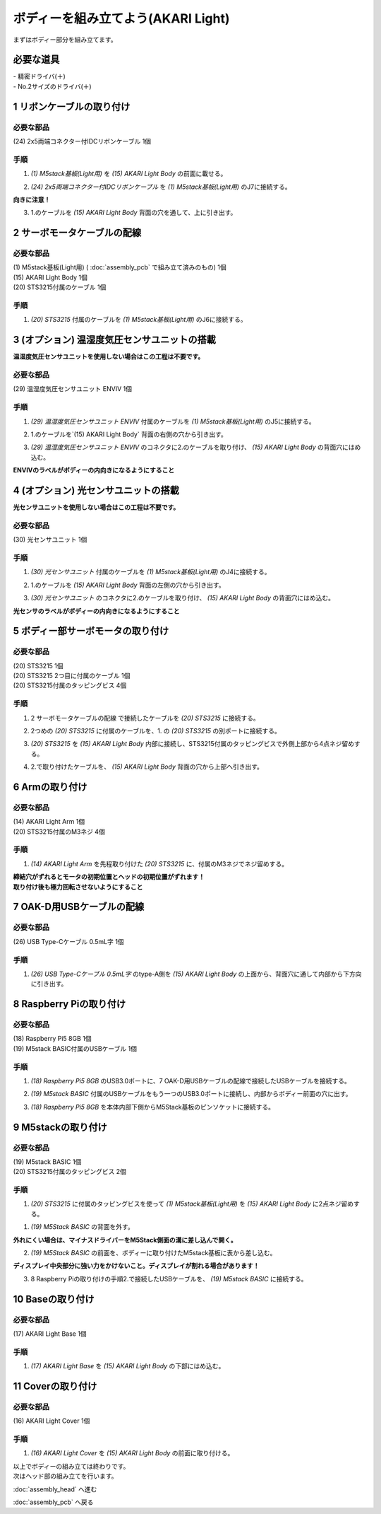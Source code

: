 ***********************************************************
ボディーを組み立てよう(AKARI Light)
***********************************************************

| まずはボディー部分を組み立てます。


必要な道具
-----------------------------------------------------------
| - 精密ドライバ(＋)
| - No.2サイズのドライバ(＋)

1 リボンケーブルの取り付け
-----------------------------------------------------------

必要な部品
^^^^^^^^^^^^^^^^^^^^^^^^^^^^^^^^^^^^^^^^^^^^^^^^^^^^^^^^^^^^
| (24) 2x5両端コネクター付IDCリボンケーブル 1個

.. image:: ../../images/assembly_light/body/body01-01.jpg
    :width: 400px

手順
^^^^^^^^^^^^^^^^^^^^^^^^^^^^^^^^^^^^^^^^^^^^^^^^^^^^^^^^^^^
1. `(1) M5stack基板(Light用)` を `(15) AKARI Light Body` の前面に載せる。

.. image:: ../../images/assembly_light/body/body01-02.jpg
    :width: 400px

2. `(24) 2x5両端コネクター付IDCリボンケーブル` を `(1) M5stack基板(Light用)` のJ7に接続する。

| **向きに注意！**

.. image:: ../../images/assembly_light/body/body01-03.jpg
    :width: 400px

3. 1.のケーブルを `(15) AKARI Light Body` 背面の穴を通して、上に引き出す。

.. image:: ../../images/assembly_light/body/body01-04.jpg
    :width: 400px

2 サーボモータケーブルの配線
-----------------------------------------------------------

必要な部品
^^^^^^^^^^^^^^^^^^^^^^^^^^^^^^^^^^^^^^^^^^^^^^^^^^^^^^^^^^^
| (1) M5stack基板(Light用) ( :doc:`assembly_pcb` で組み立て済みのもの) 1個
| (15) AKARI Light Body 1個
| (20) STS3215付属のケーブル 1個

.. image:: ../../images/assembly_light/body/body01-05.jpg
    :width: 400px

手順
^^^^^^^^^^^^^^^^^^^^^^^^^^^^^^^^^^^^^^^^^^^^^^^^^^^^^^^^^^^
1. `(20) STS3215` 付属のケーブルを `(1) M5stack基板(Light用)` のJ6に接続する。

.. image:: ../../images/assembly_light/body/body01-06.jpg
    :width: 400px

3 (オプション) 温湿度気圧センサユニットの搭載
-----------------------------------------------------------
**温湿度気圧センサユニットを使用しない場合はこの工程は不要です。**

必要な部品
^^^^^^^^^^^^^^^^^^^^^^^^^^^^^^^^^^^^^^^^^^^^^^^^^^^^^^^^^^^^
| (29) 温湿度気圧センサユニット ENVIV 1個

.. image:: ../../images/assembly_light/body/body01-07.jpg
    :width: 400px

手順
^^^^^^^^^^^^^^^^^^^^^^^^^^^^^^^^^^^^^^^^^^^^^^^^^^^^^^^^^^^
1. `(29) 温湿度気圧センサユニット ENVIV` 付属のケーブルを `(1) M5stack基板(Light用)` のJ5に接続する。

.. image:: ../../images/assembly_light/body/body01-08.jpg
    :width: 400px

2. 1.のケーブルを`(15) AKARI Light Body` 背面の右側の穴から引き出す。

.. image:: ../../images/assembly_light/body/body01-09.jpg
    :width: 400px

3.  `(29) 温湿度気圧センサユニット ENVIV` のコネクタに2.のケーブルを取り付け、 `(15) AKARI Light Body` の背面穴にはめ込む。

| **ENVIVのラベルがボディーの内向きになるようにすること**

.. image:: ../../images/assembly_light/body/body01-10.jpg
    :width: 400px

4 (オプション) 光センサユニットの搭載
-----------------------------------------------------------
**光センサユニットを使用しない場合はこの工程は不要です。**

必要な部品
^^^^^^^^^^^^^^^^^^^^^^^^^^^^^^^^^^^^^^^^^^^^^^^^^^^^^^^^^^^^
| (30) 光センサユニット 1個

.. image:: ../../images/assembly_light/body/body01-11.jpg
    :width: 400px

手順
^^^^^^^^^^^^^^^^^^^^^^^^^^^^^^^^^^^^^^^^^^^^^^^^^^^^^^^^^^^
1. `(30) 光センサユニット` 付属のケーブルを `(1) M5stack基板(Light用)` のJ4に接続する。

.. image:: ../../images/assembly_light/body/body01-12.jpg
    :width: 400px

2. 1.のケーブルを `(15) AKARI Light Body` 背面の左側の穴から引き出す。

.. image:: ../../images/assembly_light/body/body01-13.jpg
    :width: 400px

3.  `(30) 光センサユニット` のコネクタに2.のケーブルを取り付け、 `(15) AKARI Light Body` の背面穴にはめ込む。

| **光センサのラベルがボディーの内向きになるようにすること**

.. image:: ../../images/assembly_light/body/body01-14.jpg
    :width: 400px


5 ボディー部サーボモータの取り付け
-----------------------------------------------------------

必要な部品
^^^^^^^^^^^^^^^^^^^^^^^^^^^^^^^^^^^^^^^^^^^^^^^^^^^^^^^^^^^
| (20) STS3215 1個
| (20) STS3215 2つ目に付属のケーブル 1個
| (20) STS3215付属のタッピングビス 4個


.. image:: ../../images/assembly_light/body/body01-15.jpg
    :width: 400px

手順
^^^^^^^^^^^^^^^^^^^^^^^^^^^^^^^^^^^^^^^^^^^^^^^^^^^^^^^^^^^
1. 2 サーボモータケーブルの配線 で接続したケーブルを `(20) STS3215` に接続する。

.. image:: ../../images/assembly_light/body/body01-16.jpg
    :width: 400px

2. 2つめの `(20) STS3215` に付属のケーブルを、1. の `(20) STS3215` の別ポートに接続する。

.. image:: ../../images/assembly_light/body/body01-17.jpg
    :width: 400px

3. `(20) STS3215` を `(15) AKARI Light Body` 内部に接続し、STS3215付属のタッピングビスで外側上部から4点ネジ留めする。

.. image:: ../../images/assembly_light/body/body01-18.jpg
    :width: 400px

4. 2.で取り付けたケーブルを、 `(15) AKARI Light Body` 背面の穴から上部へ引き出す。

6 Armの取り付け
-----------------------------------------------------------

必要な部品
^^^^^^^^^^^^^^^^^^^^^^^^^^^^^^^^^^^^^^^^^^^^^^^^^^^^^^^^^^^
| (14) AKARI Light Arm 1個
| (20) STS3215付属のM3ネジ 4個

.. image:: ../../images/assembly_light/body/body01-18.jpg
    :width: 400px

手順
^^^^^^^^^^^^^^^^^^^^^^^^^^^^^^^^^^^^^^^^^^^^^^^^^^^^^^^^^^^
1. `(14) AKARI Light Arm` を先程取り付けた `(20) STS3215` に、付属のM3ネジでネジ留めする。

|  **締結穴がずれるとモータの初期位置とヘッドの初期位置がずれます！**
|  **取り付け後も極力回転させないようにすること**

7 OAK-D用USBケーブルの配線
-----------------------------------------------------------

必要な部品
^^^^^^^^^^^^^^^^^^^^^^^^^^^^^^^^^^^^^^^^^^^^^^^^^^^^^^^^^^^
| (26) USB Type-Cケーブル 0.5mL字 1個

.. image:: ../../images/assembly_light/body/body01-19.jpg
    :width: 400px

手順
^^^^^^^^^^^^^^^^^^^^^^^^^^^^^^^^^^^^^^^^^^^^^^^^^^^^^^^^^^^
1. `(26) USB Type-Cケーブル 0.5mL字` のtype-A側を `(15) AKARI Light Body` の上面から、背面穴に通して内部から下方向に引き出す。

.. image:: ../../images/assembly_light/body/body01-20.jpg
    :width: 400px

8 Raspberry Piの取り付け
-----------------------------------------------------------

必要な部品
^^^^^^^^^^^^^^^^^^^^^^^^^^^^^^^^^^^^^^^^^^^^^^^^^^^^^^^^^^^
| (18) Raspberry Pi5 8GB 1個
| (19) M5stack BASIC付属のUSBケーブル 1個

.. image:: ../../images/assembly_light/body/body01-21.jpg
    :width: 400px

手順
^^^^^^^^^^^^^^^^^^^^^^^^^^^^^^^^^^^^^^^^^^^^^^^^^^^^^^^^^^^
1. `(18) Raspberry Pi5 8GB` のUSB3.0ポートに、7 OAK-D用USBケーブルの配線で接続したUSBケーブルを接続する。

.. image:: ../../images/assembly_light/body/body01-21.jpg
    :width: 400px

2. `(19) M5stack BASIC` 付属のUSBケーブルをもう一つのUSB3.0ポートに接続し、内部からボディー前面の穴に出す。

.. image:: ../../images/assembly_light/body/body01-22.jpg
    :width: 400px

3. `(18) Raspberry Pi5 8GB` を本体内部下側からM5Stack基板のピンソケットに接続する。

.. image:: ../../images/assembly_light/body/body01-23.jpg
    :width: 400px

9 M5stackの取り付け
-----------------------------------------------------------

必要な部品
^^^^^^^^^^^^^^^^^^^^^^^^^^^^^^^^^^^^^^^^^^^^^^^^^^^^^^^^^^^
| (19) M5stack BASIC 1個
| (20) STS3215付属のタッピングビス 2個
.. image:: ../../images/assembly_light/body/body01-24.jpg
    :width: 400px

手順
^^^^^^^^^^^^^^^^^^^^^^^^^^^^^^^^^^^^^^^^^^^^^^^^^^^^^^^^^^^
1. `(20) STS3215` に付属のタッピングビスを使って `(1) M5stack基板(Light用)` を `(15) AKARI Light Body` に2点ネジ留めする。

1. `(19) M5Stack BASIC` の背面を外す。

| **外れにくい場合は、マイナスドライバーをM5Stack側面の溝に差し込んで開く。**

.. image:: ../../images/assembly_light/body/body01-25.jpg
    :width: 400px

.. image:: ../../images/assembly_light/body/body01-26.jpg
    :width: 400px

2. `(19) M5Stack BASIC` の前面を、ボディーに取り付けたM5stack基板に表から差し込む。

| **ディスプレイ中央部分に強い力をかけないこと。ディスプレイが割れる場合があります！**

.. image:: ../../images/assembly_light/body/body01-27.jpg
    :width: 400px

3. 8 Raspberry Piの取り付けの手順2.で接続したUSBケーブルを、 `(19) M5stack BASIC` に接続する。

.. image:: ../../images/assembly_light/body/body01-28.jpg
    :width: 400px

10 Baseの取り付け
-----------------------------------------------------------

必要な部品
^^^^^^^^^^^^^^^^^^^^^^^^^^^^^^^^^^^^^^^^^^^^^^^^^^^^^^^^^^^
| (17) AKARI Light Base 1個

.. image:: ../../images/assembly_light/body/body01-29.jpg
    :width: 400px

手順
^^^^^^^^^^^^^^^^^^^^^^^^^^^^^^^^^^^^^^^^^^^^^^^^^^^^^^^^^^^

1. `(17) AKARI Light Base` を `(15) AKARI Light Body` の下部にはめ込む。

.. image:: ../../images/assembly_light/body/body01-30.jpg
    :width: 400px


11 Coverの取り付け
-----------------------------------------------------------

必要な部品
^^^^^^^^^^^^^^^^^^^^^^^^^^^^^^^^^^^^^^^^^^^^^^^^^^^^^^^^^^^
| (16) AKARI Light Cover 1個

.. image:: ../../images/assembly_light/body/body01-31.jpg
    :width: 400px

手順
^^^^^^^^^^^^^^^^^^^^^^^^^^^^^^^^^^^^^^^^^^^^^^^^^^^^^^^^^^^

1. `(16) AKARI Light Cover` を `(15) AKARI Light Body` の前面に取り付ける。

.. image:: ../../images/assembly_light/body/body01-32.jpg
    :width: 400px

| 以上でボディーの組み立ては終わりです。
| 次はヘッド部の組み立てを行います。

:doc:`assembly_head` へ進む

:doc:`assembly_pcb` へ戻る


